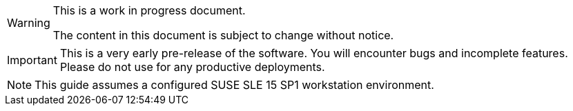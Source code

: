ifeval::[{release_type} == internal]
[WARNING]
====
!!! This is an internal release and MUST NOT be distributed outside SUSE !!!
====
endif::[]

[WARNING]
====
This is a work in progress document.

The content in this document is subject to change without notice.
====

[IMPORTANT]
====
This is a very early pre-release of the software. You will encounter bugs
and incomplete features. Please do not use for any productive deployments.
====

[NOTE]
====
This guide assumes a configured SUSE SLE 15 SP1 workstation environment.
====
